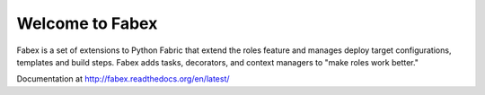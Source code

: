 Welcome to Fabex
================

Fabex is a set of extensions to Python Fabric that extend the roles
feature and manages deploy target configurations, templates and build
steps. Fabex adds tasks, decorators, and context managers to "make
roles work better."

Documentation at http://fabex.readthedocs.org/en/latest/
